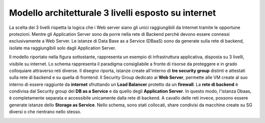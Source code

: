 .. _Modello_architetturale_3_livelli_esposto_internet:

**Modello architetturale 3 livelli esposto su internet**
********************************************************
La scelta dei 3 livelli rispetta la logica che i Web server
siano gli unici raggiungibili da Internet
tramite le opportune protezioni.
Mentre gli Application Server sono da porre nella rete di Backend perchè
devono essere connessi esclusivamente
a Web Server. Le istanze di Data Base as a Service (DBaaS)
sono da generate sulla rete di backend, isolate ma
raggiungibili solo dagli Application Server.

Il modello riportato nella figura sottostante, rappresenta un esempio
di infrastruttura applicativa, disposta su 3 livelli,
visibile su internet. Lo schema rappresenta
il paradigma consigliabile a fronte di risorse da proteggere e
in grado colloquiare attraverso reti diverse.
Il disegno riporta, istanze create all'interno di **tre security group** distinti
e attestati sulla rete di backend e su quella di frontend.
Il Security Group dedicato ai **Web Server**, permette
alle VM create al suo interno di essere raggiunte
da  **internet** sfruttando un
**Load Balancer** protetto da un **firewall**.
La **rete di backend** è condivisa dal Security group del **DB as a Service**
e da quello degli **Application Server**. In questo modo, l'istanza Dbaas, è
completamente separata e accessibile unicamente dalla rete di backend.
A cavallo delle reti invece, possono essere generate istanze dello
**Storage as Service**. Nello schema, sono stati collocati,  share
condivisi da macchine create su SG diversi o che rientrano nello stesso.


.. image:: img/Arch-3-livelli-internet.png

